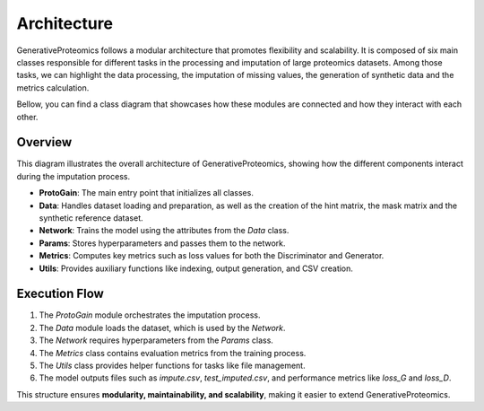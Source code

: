 .. _architecture:

Architecture
===============

GenerativeProteomics follows a modular architecture that promotes flexibility and scalability.
It is composed of six main classes responsible for different tasks in the processing and imputation of large proteomics datasets.
Among those tasks, we can highlight the data processing, the imputation of missing values, the generation of synthetic data and the metrics calculation.

Bellow, you can find a class diagram that showcases how these modules are connected and how they interact with each other.

.. image:: _static/class_diagram_abstract.drawio.png
    :alt: class_diagram_abstract
    :width: 500px
    :align: center

Overview
--------

This diagram illustrates the overall architecture of GenerativeProteomics, showing how the different components interact during the imputation process.

- **ProtoGain**: The main entry point that initializes all classes.
- **Data**: Handles dataset loading and preparation, as well as the creation of the hint matrix, the mask matrix and the synthetic reference dataset.
- **Network**: Trains the model using the attributes from the `Data` class.
- **Params**: Stores hyperparameters and passes them to the network.
- **Metrics**: Computes key metrics such as loss values for both the Discriminator and Generator.
- **Utils**: Provides auxiliary functions like indexing, output generation, and CSV creation.

Execution Flow   
--------------

1. The `ProtoGain` module orchestrates the imputation process.
2. The `Data` module loads the dataset, which is used by the `Network`.
3. The `Network` requires hyperparameters from the `Params` class.
4. The `Metrics` class contains evaluation metrics from the training process.
5. The `Utils` class provides helper functions for tasks like file management.
6. The model outputs files such as `impute.csv`, `test_imputed.csv`, and performance metrics like `loss_G` and `loss_D`.

This structure ensures **modularity, maintainability, and scalability**, making it easier to extend GenerativeProteomics.
